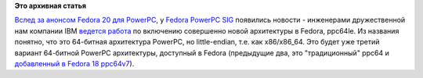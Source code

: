 .. title: Новая архитектура - ppc64le
.. slug: Новая-архитектура-ppc64le
.. date: 2013-10-24 15:17:31
.. tags:
.. category:
.. link:
.. description:
.. type: text
.. author: Peter Lemenkov

**Это архивная статья**


`Вслед за анонсом Fedora 20 для
PowerPC </content/Короткие-новости-14>`__, у `Fedora PowerPC
SIG <https://fedoraproject.org/wiki/Architectures/PowerPC>`__ появились
новости - инженерами дружественной нам компании IBM `ведется
работа <https://lists.fedoraproject.org/pipermail/secondary/2013-October/002628.html>`__
по включению совершенно новой архитектуры в Fedora, ppc64le. Из названия
понятно, что это 64-битная архитектура PowerPC, но little-endian, т.е.
как x86/x86\_64. Это будет уже третий вариант 64-битной PowerPC
архитектуры, доступный в Fedora (предыдущие два, это "традиционный"
ppc64 и `добавленный в Fedora 18
ppc64v7 </content/И-опять-новые-фичи-fedora-18>`__).

